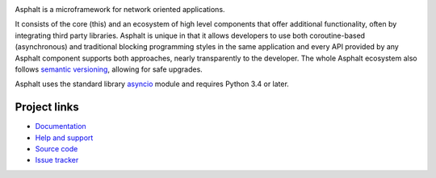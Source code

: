 .. image:: https://travis-ci.org/asphalt-framework/asphalt.svg?branch=master
  :target: https://travis-ci.org/asphalt-framework/asphalt
  :alt: Build Status
.. image:: https://coveralls.io/repos/asphalt-framework/asphalt/badge.svg?branch=master&service=github
  :target: https://coveralls.io/github/asphalt-framework/asphalt?branch=master
  :alt: Code Coverage
.. image:: https://codeclimate.com/github/asphalt-framework/asphalt/badges/gpa.svg
  :target: https://codeclimate.com/github/asphalt-framework/asphalt
  :alt: Code Climate

Asphalt is a microframework for network oriented applications.

It consists of the core (this) and an ecosystem of high level components that offer additional
functionality, often by integrating third party libraries. Asphalt is unique in that it allows
developers to use both coroutine-based (asynchronous) and traditional blocking programming styles
in the same application and every API provided by any Asphalt component supports both approaches,
nearly transparently to the developer. The whole Asphalt ecosystem also follows
`semantic versioning`_, allowing for safe upgrades.

Asphalt uses the standard library `asyncio`_ module and requires Python 3.4 or later.


Project links
-------------

* `Documentation`_
* `Help and support`_
* `Source code`_
* `Issue tracker`_


.. _semantic versioning: http://semver.org/
.. _asyncio: https://docs.python.org/3/library/asyncio.html
.. _Documentation: http://asphalt.readthedocs.org/en/latest/
.. _Help and support: https://github.com/asphalt-framework/asphalt/wiki/Help-and-support
.. _Source code: https://github.com/asphalt-framework/asphalt
.. _Issue tracker: https://github.com/asphalt-framework/asphalt/issues
